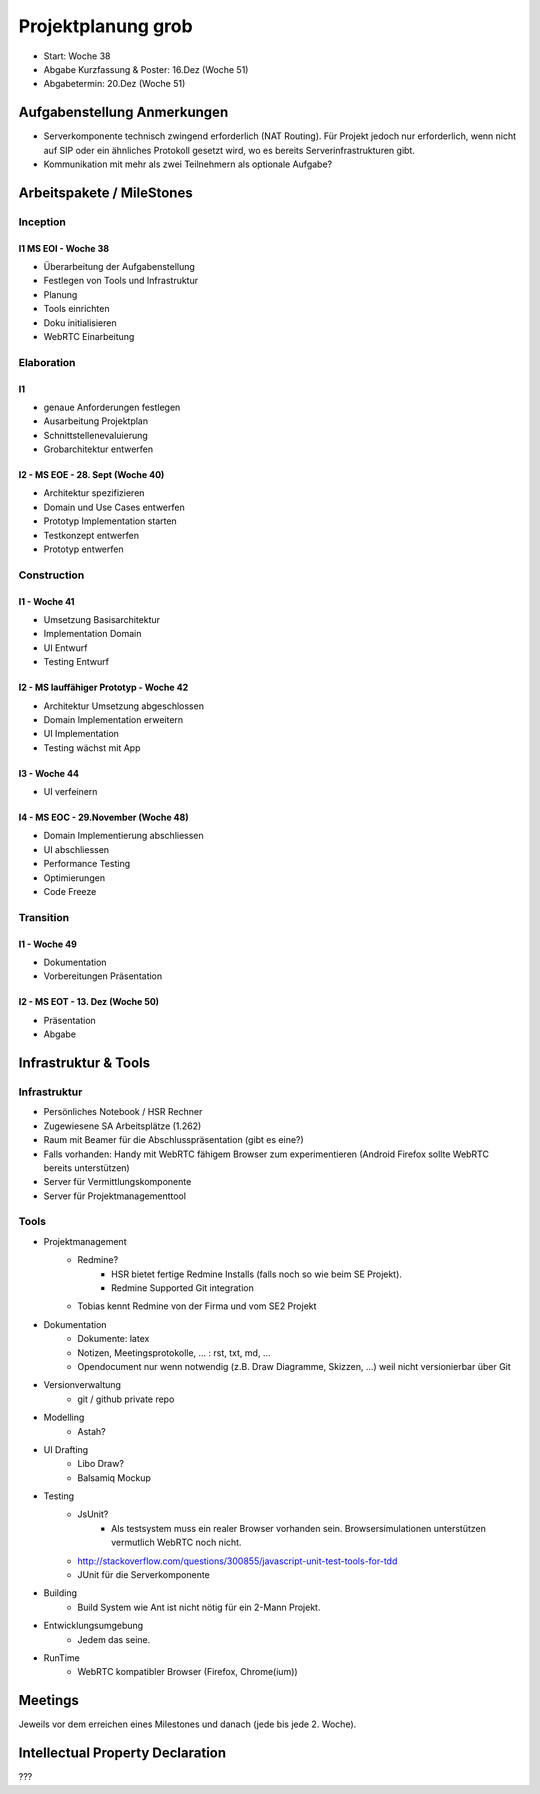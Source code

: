 ===================
Projektplanung grob
===================

- Start: Woche 38
- Abgabe Kurzfassung & Poster: 16.Dez (Woche 51)
- Abgabetermin: 20.Dez (Woche 51)


Aufgabenstellung Anmerkungen
============================
- Serverkomponente technisch zwingend erforderlich (NAT Routing). Für Projekt jedoch nur erforderlich, wenn nicht auf SIP oder ein ähnliches Protokoll gesetzt wird, wo es bereits Serverinfrastrukturen gibt.
- Kommunikation mit mehr als zwei Teilnehmern als optionale Aufgabe?


Arbeitspakete / MileStones
==========================


Inception
-----------
I1 MS EOI - Woche 38
....................
- Überarbeitung der Aufgabenstellung
- Festlegen von Tools und Infrastruktur
- Planung
- Tools einrichten
- Doku initialisieren
- WebRTC Einarbeitung


Elaboration
-----------

I1
..
- genaue Anforderungen festlegen
- Ausarbeitung Projektplan
- Schnittstellenevaluierung
- Grobarchitektur entwerfen

I2 - MS EOE - 28. Sept (Woche 40)
.................................
- Architektur spezifizieren
- Domain und Use Cases entwerfen
- Prototyp Implementation starten
- Testkonzept entwerfen
- Prototyp entwerfen


Construction
------------
I1 - Woche 41
.............
- Umsetzung Basisarchitektur
- Implementation Domain
- UI Entwurf
- Testing Entwurf

I2 - MS lauffähiger Prototyp - Woche 42
.......................................
- Architektur Umsetzung abgeschlossen
- Domain Implementation erweitern
- UI Implementation
- Testing wächst mit App

I3 - Woche 44
.............
- UI verfeinern

I4 - MS EOC - 29.November (Woche 48)
....................................
- Domain Implementierung abschliessen
- UI abschliessen
- Performance Testing
- Optimierungen
- Code Freeze


Transition
----------

I1 - Woche 49
.............
- Dokumentation
- Vorbereitungen Präsentation


I2 - MS EOT - 13. Dez (Woche 50)
................................
- Präsentation
- Abgabe



Infrastruktur & Tools
=====================

Infrastruktur
-------------
- Persönliches Notebook / HSR Rechner
- Zugewiesene SA Arbeitsplätze (1.262)
- Raum mit Beamer für die Abschlusspräsentation (gibt es eine?)
- Falls vorhanden: Handy mit WebRTC fähigem Browser zum experimentieren (Android Firefox sollte WebRTC bereits unterstützen)
- Server für Vermittlungskomponente
- Server für Projektmanagementtool

Tools
-----
- Projektmanagement
	- Redmine?
		- HSR bietet fertige Redmine Installs (falls noch so wie beim SE Projekt).
		- Redmine Supported Git integration
	- Tobias kennt Redmine von der Firma und vom SE2 Projekt
- Dokumentation
	- Dokumente: latex
	- Notizen, Meetingsprotokolle, ... : rst, txt, md, ...
	- Opendocument nur wenn notwendig (z.B. Draw Diagramme, Skizzen, ...) weil nicht versionierbar über Git
- Versionverwaltung
	- git / github private repo
- Modelling
	- Astah?
- UI Drafting
	- Libo Draw?
	- Balsamiq Mockup
- Testing
	- JsUnit?
		- Als testsystem muss ein realer Browser vorhanden sein. Browsersimulationen unterstützen vermutlich WebRTC noch nicht.
	- http://stackoverflow.com/questions/300855/javascript-unit-test-tools-for-tdd
	- JUnit für die Serverkomponente
- Building
	- Build System wie Ant ist nicht nötig für ein 2-Mann Projekt.
- Entwicklungsumgebung
	- Jedem das seine.
- RunTime
	- WebRTC kompatibler Browser (Firefox, Chrome(ium))


Meetings
========
Jeweils vor dem erreichen eines Milestones und danach (jede bis jede 2. Woche).


Intellectual Property Declaration
=================================
???


